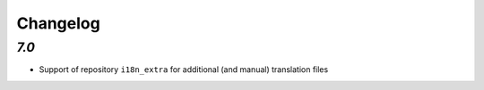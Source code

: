 .. _changelog:

Changelog
=========

`7.0`
-----

- Support of repository ``i18n_extra`` for additional (and manual) translation files
